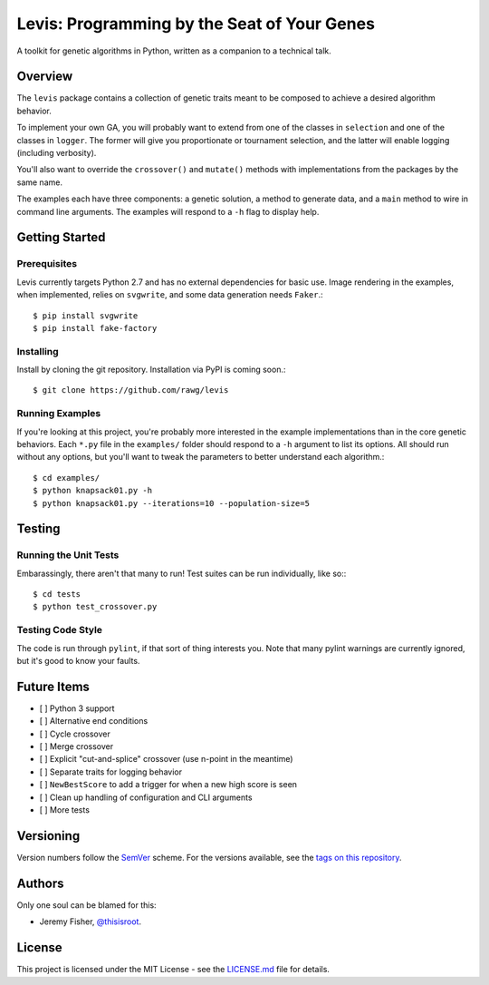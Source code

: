
############################################
Levis: Programming by the Seat of Your Genes
############################################

A toolkit for genetic algorithms in Python, written as a companion to a
technical talk.


Overview
--------
The ``levis`` package contains a collection of genetic traits meant
to be composed to achieve a desired algorithm behavior.

To implement your own GA, you will probably want to extend from one of the
classes in ``selection`` and one of the classes in ``logger``. The former will
give you proportionate or tournament selection, and the latter will enable
logging (including verbosity).

You'll also want to override the ``crossover()`` and ``mutate()`` methods with
implementations from the packages by the same name.

The examples each have three components: a genetic solution, a method to
generate data, and a ``main`` method to wire in command line arguments. The
examples will respond to a ``-h`` flag to display help.


Getting Started
---------------

Prerequisites
~~~~~~~~~~~~~

Levis currently targets Python 2.7 and has no external dependencies for basic
use. Image rendering in the examples, when implemented, relies on ``svgwrite``,
and some data generation needs ``Faker``.::

  $ pip install svgwrite
  $ pip install fake-factory


Installing
~~~~~~~~~~
Install by cloning the git repository. Installation via PyPI is coming soon.::

  $ git clone https://github.com/rawg/levis


Running Examples
~~~~~~~~~~~~~~~~

If you're looking at this project, you're probably more interested in the
example implementations than in the core genetic behaviors. Each ``*.py`` file
in  the ``examples/`` folder should respond to a ``-h`` argument to list its
options. All should run without any options, but you'll want to tweak the
parameters to better understand each algorithm.::

  $ cd examples/
  $ python knapsack01.py -h
  $ python knapsack01.py --iterations=10 --population-size=5


Testing
-------

Running the Unit Tests
~~~~~~~~~~~~~~~~~~~~~~
Embarassingly, there aren't that many to run! Test suites can be run
individually, like so:::

  $ cd tests
  $ python test_crossover.py


Testing Code Style
~~~~~~~~~~~~~~~~~~

The code is run through ``pylint``, if that sort of thing interests you. Note
that many pylint warnings are currently ignored, but it's good to know your
faults.


Future Items
------------

- [ ] Python 3 support
- [ ] Alternative end conditions
- [ ] Cycle crossover
- [ ] Merge crossover
- [ ] Explicit "cut-and-splice" crossover (use n-point in the meantime)
- [ ] Separate traits for logging behavior
- [ ] ``NewBestScore`` to add a trigger for when a new high score is seen
- [ ] Clean up handling of configuration and CLI arguments
- [ ] More tests

Versioning
----------
Version numbers follow the `SemVer <http://semver.org/>`_ scheme. For the
versions available, see the `tags on this repository
<https://github.com/your/project/tags>`_. 


Authors
-------
Only one soul can be blamed for this:

- Jeremy Fisher, `@thisisroot <https://twitter.com/thisisroot>`_.


License
-------
This project is licensed under the MIT License - see
the `LICENSE.md <LICENSE.md>`_ file for details.
